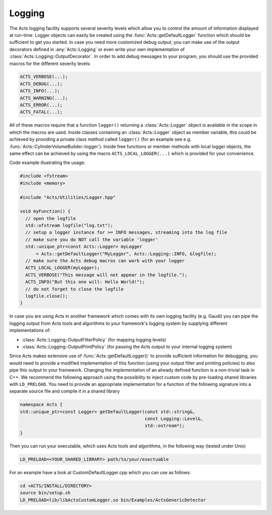 Logging
=======

The Acts logging facility supports several severity levels which allow you
to control the amount of information displayed at run-time. Logger objects
can easily be created using the :func:`Acts::getDefaultLogger` function which
should be sufficient to get you started. In case you need more customized
debug output, you can make use of the output decorators defined in
:any:`Acts::Logging` or even write your own implementation of
:class:`Acts::Logging::OutputDecorator`. In order to add debug messages to your program, you should use the provided macros for the different severity levels:

.. code-block::

    ACTS_VERBOSE(...);
    ACTS_DEBUG(...);
    ACTS_INFO(...);
    ACTS_WARNING(...);
    ACTS_ERROR(...);
    ACTS_FATAL(...);

All of these macros require that a function ``logger()`` returning a
:class:`Acts::Logger` object is available in the scope in which the macros are
used. Inside classes containing an :class:`Acts::Logger` object as member
variable, this could be achieved by providing a private class method called
``logger()`` (for an example see e.g.
:func:`Acts::CylinderVolumeBuilder::logger`). Inside free functions or member
methods with local logger objects, the same effect can be achieved by using the
macro ``ACTS_LOCAL_LOGGER(...)`` which is provided for your convenience.

Code example illustrating the usage:

.. code-block::

    #include <fstream>
    #include <memory>
    
    #include "Acts/Utilities/Logger.hpp"
    
    void myFunction() {
      // open the logfile
      std::ofstream logfile("log.txt");
      // setup a logger instance for >= INFO messages, streaming into the log file
      // make sure you do NOT call the variable 'logger'
      std::unique_ptr<const Acts::Logger> myLogger
          = Acts::getDefaultLogger("MyLogger", Acts::Logging::INFO, &logfile);
      // make sure the Acts debug macros can work with your logger
      ACTS_LOCAL_LOGGER(myLogger);
      ACTS_VERBOSE("This message will not appear in the logfile.");
      ACTS_INFO("But this one will: Hello World!");
      // do not forget to close the logfile
      logfile.close();
    }

In case you are using Acts in another framework which comes with its own
logging facility (e.g. Gaudi) you can pipe the logging output from Acts
tools and algorithms to your framework's logging system by supplying different
implementations of:

*   :class:`Acts::Logging::OutputFilterPolicy` (for mapping logging levels)
*   :class:`Acts::Logging::OutputPrintPolicy` (for passing the Acts output
    to your internal logging system)

Since Acts makes extensive use of :func:`Acts::getDefaultLogger()` to provide
sufficient information for debugging, you would need to provide a modified
implementation of this function (using your output filter and printing policies)
to also pipe this output to your framework. Changing the implementation of an
already defined function is a non-trivial task in C++. We recommend the
following approach using the possibility to inject custom code by pre-loading
shared libraries with ``LD_PRELOAD``. You need to provide an appropriate
implementation for a function of the following signature into a separate source
file and compile it in a shared library

.. code-block::

    namespace Acts {
    std::unique_ptr<const Logger> getDefaultLogger(const std::string&,
                                                   const Logging::Level&,
                                                   std::ostream*);
    }

Then you can run your executable, which uses Acts tools and algorithms, in
the following way (tested under Unix)

.. code-block:: console

    LD_PRELOAD=<YOUR_SHARED_LIBRARY> path/to/your/exectuable

For an example have a look at CustomDefaultLogger.cpp which you can use as
follows:

.. code-block:: console

    cd <ACTS/INSTALL/DIRECTORY>
    source bin/setup.sh
    LD_PRELOAD=lib/libActsCustomLogger.so bin/Examples/ActsGenericDetector
